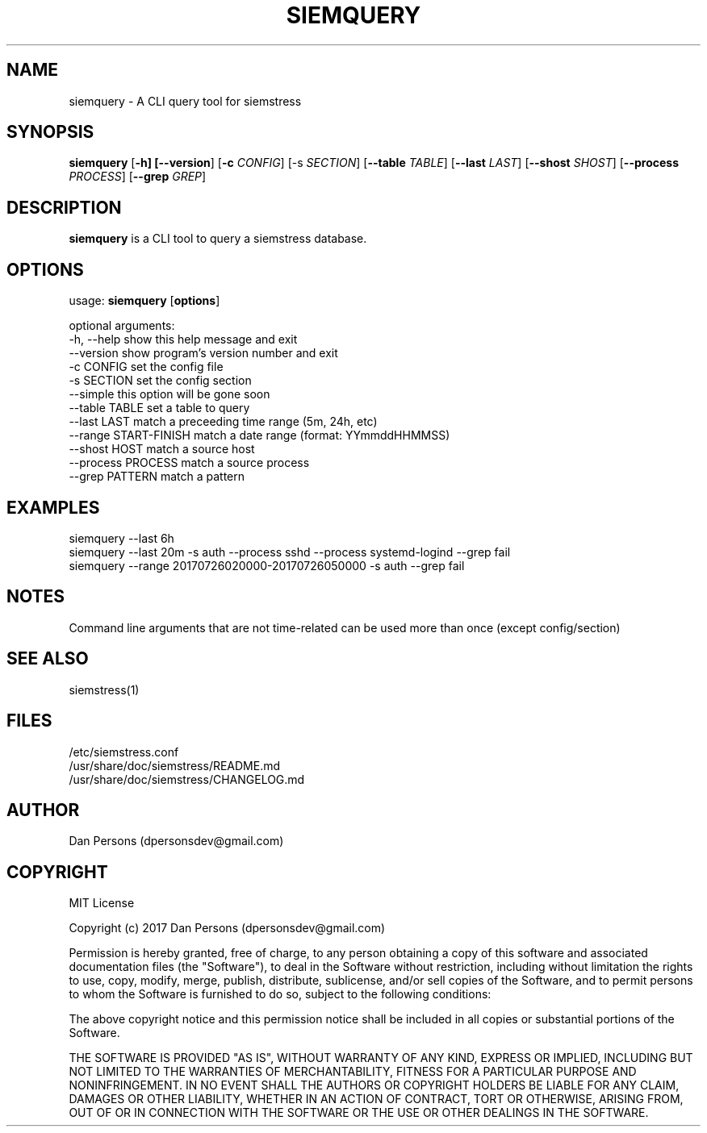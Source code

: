 .TH SIEMQUERY 1
.SH NAME
siemquery - A CLI query tool for siemstress

.SH SYNOPSIS

\fBsiemquery\fR [\fB-h] [\fB--version\fR] [\fB-c \fICONFIG\fR] [\fb-s \fISECTION\fR] [\fB--table \fITABLE\fR] [\fB--last \fILAST\fR] [\fB--shost \fISHOST\fR] [\fB--process \fIPROCESS\fR] [\fB--grep \fIGREP\fR] 

.SH DESCRIPTION
\fBsiemquery\fR is a CLI tool to query a siemstress database.

.SH OPTIONS

  usage: \fBsiemquery\fR [\fBoptions\fR]

  optional arguments:
    -h, --help            show this help message and exit
    --version             show program's version number and exit
    -c CONFIG             set the config file
    -s SECTION            set the config section
    --simple              this option will be gone soon
    --table TABLE         set a table to query
    --last LAST           match a preceeding time range (5m, 24h, etc)
    --range START-FINISH  match a date range (format: YYmmddHHMMSS)
    --shost HOST          match a source host
    --process PROCESS     match a source process
    --grep PATTERN        match a pattern

  
.SH EXAMPLES
    siemquery --last 6h
    siemquery --last 20m -s auth --process sshd --process systemd-logind --grep fail
    siemquery --range 20170726020000-20170726050000 -s auth --grep fail

.SH NOTES
Command line arguments that are not time-related can be used more than once (except config/section)

.SH SEE ALSO
    siemstress(1)

.SH FILES
    /etc/siemstress.conf
    /usr/share/doc/siemstress/README.md
    /usr/share/doc/siemstress/CHANGELOG.md

.SH AUTHOR
    Dan Persons (dpersonsdev@gmail.com)

.SH COPYRIGHT
MIT License

Copyright (c) 2017 Dan Persons (dpersonsdev@gmail.com)

Permission is hereby granted, free of charge, to any person obtaining a copy
of this software and associated documentation files (the "Software"), to deal
in the Software without restriction, including without limitation the rights
to use, copy, modify, merge, publish, distribute, sublicense, and/or sell
copies of the Software, and to permit persons to whom the Software is
furnished to do so, subject to the following conditions:

The above copyright notice and this permission notice shall be included in all
copies or substantial portions of the Software.

THE SOFTWARE IS PROVIDED "AS IS", WITHOUT WARRANTY OF ANY KIND, EXPRESS OR
IMPLIED, INCLUDING BUT NOT LIMITED TO THE WARRANTIES OF MERCHANTABILITY,
FITNESS FOR A PARTICULAR PURPOSE AND NONINFRINGEMENT. IN NO EVENT SHALL THE
AUTHORS OR COPYRIGHT HOLDERS BE LIABLE FOR ANY CLAIM, DAMAGES OR OTHER
LIABILITY, WHETHER IN AN ACTION OF CONTRACT, TORT OR OTHERWISE, ARISING FROM,
OUT OF OR IN CONNECTION WITH THE SOFTWARE OR THE USE OR OTHER DEALINGS IN THE
SOFTWARE.
